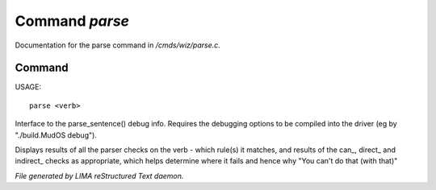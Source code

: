 ****************
Command *parse*
****************

Documentation for the parse command in */cmds/wiz/parse.c*.

Command
=======

USAGE::

	parse <verb>

Interface to the parse_sentence() debug info.
Requires the debugging options to be compiled into the driver
(eg by "./build.MudOS debug").

Displays results of all the parser checks on the verb - which
rule(s) it matches, and results of the can_, direct_ and indirect_
checks as appropriate, which helps determine where it fails and
hence why "You can't do that (with that)"



*File generated by LIMA reStructured Text daemon.*
